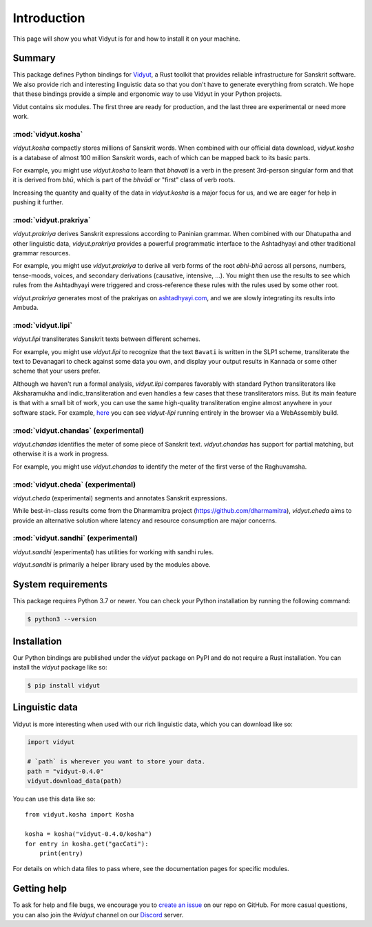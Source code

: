 Introduction
============

This page will show you what Vidyut is for and how to install it on your machine.

Summary
-------

This package defines Python bindings for `Vidyut`_, a Rust toolkit that provides reliable
infrastructure for Sanskrit software. We also provide rich and interesting linguistic data
so that you don't have to generate everything from scratch. We hope that these bindings provide
a simple and ergonomic way to use Vidyut in your Python projects.

Vidut contains six modules. The first three are ready for production, and the last three are
experimental or need more work.

.. _Vidyut: https://github.com/ambuda-org/vidyut


:mod:`vidyut.kosha`
~~~~~~~~~~~~~~~~~~~

`vidyut.kosha` compactly stores millions of Sanskrit words. When combined with our official
data download, `vidyut.kosha` is a database of almost 100 million Sanskrit words, each of
which can be mapped back to its basic parts.

For example, you might use `vidyut.kosha` to learn that *bhavati* is a verb in the present
3rd-person singular form and that it is derived from *bhū*, which is part of the *bhvādi*
or "first" class of verb roots.

Increasing the quantity and quality of the data in `vidyut.kosha` is a major focus for us,
and we are eager for help in pushing it further.


:mod:`vidyut.prakriya`
~~~~~~~~~~~~~~~~~~~~~~

`vidyut.prakriya` derives Sanskrit expressions according to Paninian grammar. When combined
with our Dhatupatha and other linguistic data, `vidyut.prakriya` provides a powerful programmatic
interface to the Ashtadhyayi and other traditional grammar resources.

For example, you might use `vidyut.prakriya` to derive all verb forms of the root *abhi-bhū*
across all persons, numbers, tense-moods, voices, and secondary derivations (causative,
intensive, ...). You might then use the results to see which rules from the Ashtadhyayi were
triggered and cross-reference these rules with the rules used by some other root.

`vidyut.prakriya` generates most of the prakriyas on `ashtadhyayi.com`_, and we are slowly
integrating its results into Ambuda.

.. _`ashtadhyayi.com`: https://ashtadhyayi.com


:mod:`vidyut.lipi`
~~~~~~~~~~~~~~~~~~

`vidyut.lipi` transliterates Sanskrit texts between different schemes.

For example, you might use `vidyut.lipi` to recognize that the text ``Bavati`` is written
in the SLP1 scheme, transliterate the text to Devanagari to check against some data you own,
and display your output results in Kannada or some other scheme that your users prefer.

Although we haven't run a formal analysis, `vidyut.lipi` compares favorably with standard
Python transliterators like Aksharamukha and indic_transliteration and even handles a few
cases that these transliterators miss. But its main feature is that with a small bit of
work, you can use the same high-quality transliteration engine almost anywhere in your
software stack. For example, `here`_ you can see `vidyut-lipi` running entirely in the
browser via a WebAssembly build.

.. _here: https://ambuda-org.github.io/vidyut-lipi/


:mod:`vidyut.chandas` (experimental)
~~~~~~~~~~~~~~~~~~~~~~~~~~~~~~~~~~~~

`vidyut.chandas` identifies the meter of some piece of Sanskrit text. `vidyut.chandas`
has support for partial matching, but otherwise it is a work in progress.

For example, you might use `vidyut.chandas` to identify the meter of the first verse of
the Raghuvamsha.


:mod:`vidyut.cheda` (experimental)
~~~~~~~~~~~~~~~~~~~~~~~~~~~~~~~~~~

`vidyut.cheda` (experimental) segments and annotates Sanskrit expressions.

While best-in-class results come from the Dharmamitra project (https://github.com/dharmamitra),
`vidyut.cheda` aims to provide an alternative solution where latency and resource consumption
are major concerns.


:mod:`vidyut.sandhi` (experimental)
~~~~~~~~~~~~~~~~~~~~~~~~~~~~~~~~~~~

`vidyut.sandhi` (experimental) has utilities for working with sandhi rules.

`vidyut.sandhi` is primarily a helper library used by the modules above.


System requirements
-------------------

This package requires Python 3.7 or newer. You can check your Python
installation by running the following command:

.. code-block:: text

    $ python3 --version


Installation
------------

Our Python bindings are published under the `vidyut` package on PyPI and do not
require a Rust installation. You can install the `vidyut` package like so:

.. code-block:: text

    $ pip install vidyut


Linguistic data
---------------

Vidyut is more interesting when used with our rich linguistic data, which you
can download like so:

.. code-block::

    import vidyut

    # `path` is wherever you want to store your data.
    path = "vidyut-0.4.0"
    vidyut.download_data(path)

You can use this data like so::

    from vidyut.kosha import Kosha

    kosha = kosha("vidyut-0.4.0/kosha")
    for entry in kosha.get("gacCati"):
        print(entry)

For details on which data files to pass where, see the documentation pages for
specific modules.


Getting help
------------

To ask for help and file bugs, we encourage you to `create an issue`_ on our
repo on GitHub. For more casual questions, you can also join the `#vidyut` channel
on our `Discord`_ server.

.. _`create an issue`: https://github.com/ambuda-org/vidyut/issues
.. _Discord: https://discord.gg/7rGdTyWY7Z
